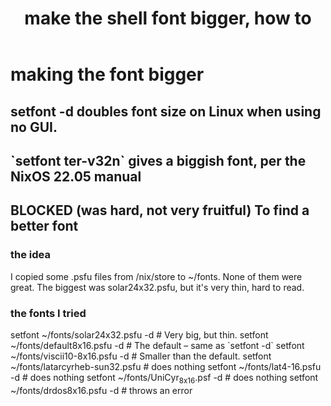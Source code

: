 :PROPERTIES:
:ID:       d6e97554-2f16-438b-957d-5c1bf8f45f2b
:END:
#+title: make the shell font bigger, how to
* making the font bigger
** setfont -d doubles font size on Linux when using no GUI.
** `setfont ter-v32n` gives a biggish font, per the NixOS 22.05 manual
** BLOCKED (was hard, not very fruitful)  To find a better font
*** the idea
    I copied some .psfu files from /nix/store to ~/fonts.
    None of them were great.
    The biggest was solar24x32.psfu,
    but it's very thin, hard to read.
*** the fonts I tried
    setfont ~/fonts/solar24x32.psfu -d      # Very big, but thin.
    setfont ~/fonts/default8x16.psfu -d     # The default -- same as `setfont -d`
    setfont ~/fonts/viscii10-8x16.psfu -d   # Smaller than the default.
    setfont ~/fonts/latarcyrheb-sun32.psfu  # does nothing
    setfont ~/fonts/lat4-16.psfu -d         # does nothing
    setfont ~/fonts/UniCyr_8x16.psf -d      # does nothing
    setfont ~/fonts/drdos8x16.psfu -d       # throws an error
